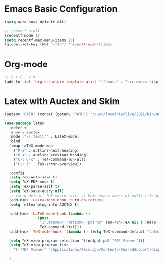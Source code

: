 * Emacs Basic Configuration

#+begin_src emacs-lisp
  (setq auto-save-default nil)

  ;; recentf stuff
  (recentf-mode 1)
  (setq recentf-max-menu-items 25)
  (global-set-key (kbd "<f1>") 'recentf-open-files)

#+end_src

* Org-mode

#+begin_src emacs-lisp
  ;; C-c C-, e m
  (add-to-list 'org-structure-template-alist '("emacs" . "src emacs-lisp"))
#+end_src


* Latex with Auctex and Skim

#+begin_src emacs-lisp
  (setenv "PATH" (concat (getenv "PATH") ":/usr/local/texlive/2021/bin/universal-darwin"))

  (use-package latex
    :defer t
    :ensure auctex
    :mode ("\\.tex\\'" . LaTeX-mode)
    :bind
    (:map LaTeX-mode-map
	  ("M-n" . outline-next-heading)
	  ("M-p" . outline-previous-heading)
	  ("C-c C-c" . TeX-command-run-all)
	  ("C-c l" . TeX-error-overview))

    :config
    (setq TeX-auto-save t)
    (setq TeX-PDF-mode t)
    (setq TeX-parse-self t)
    (setq TeX-save-query nil)
    ;; (setq-default TeX-master nil) ;; Make emacs aware of multi-file projects
    (add-hook 'LaTeX-mode-hook 'turn-on-reftex)
    (setq reftex-plug-into-AUCTeX t)

    (add-hook 'LaTeX-mode-hook (lambda ()
				 (push
				  '("latexmk" "latexmk -pdf %s" TeX-run-TeX nil t :help "Run latexmk on file")
				  TeX-command-list)))
    (add-hook 'TeX-mode-hook '(lambda () (setq TeX-command-default "latexmk")))

    (setq TeX-view-program-selection '((output-pdf "PDF Viewer")))
    (setq TeX-view-program-list
	  '(("PDF Viewer" "/Applications/Skim.app/Contents/SharedSupport/displayline -b -g %n %o %b")))

    )
#+end_src
